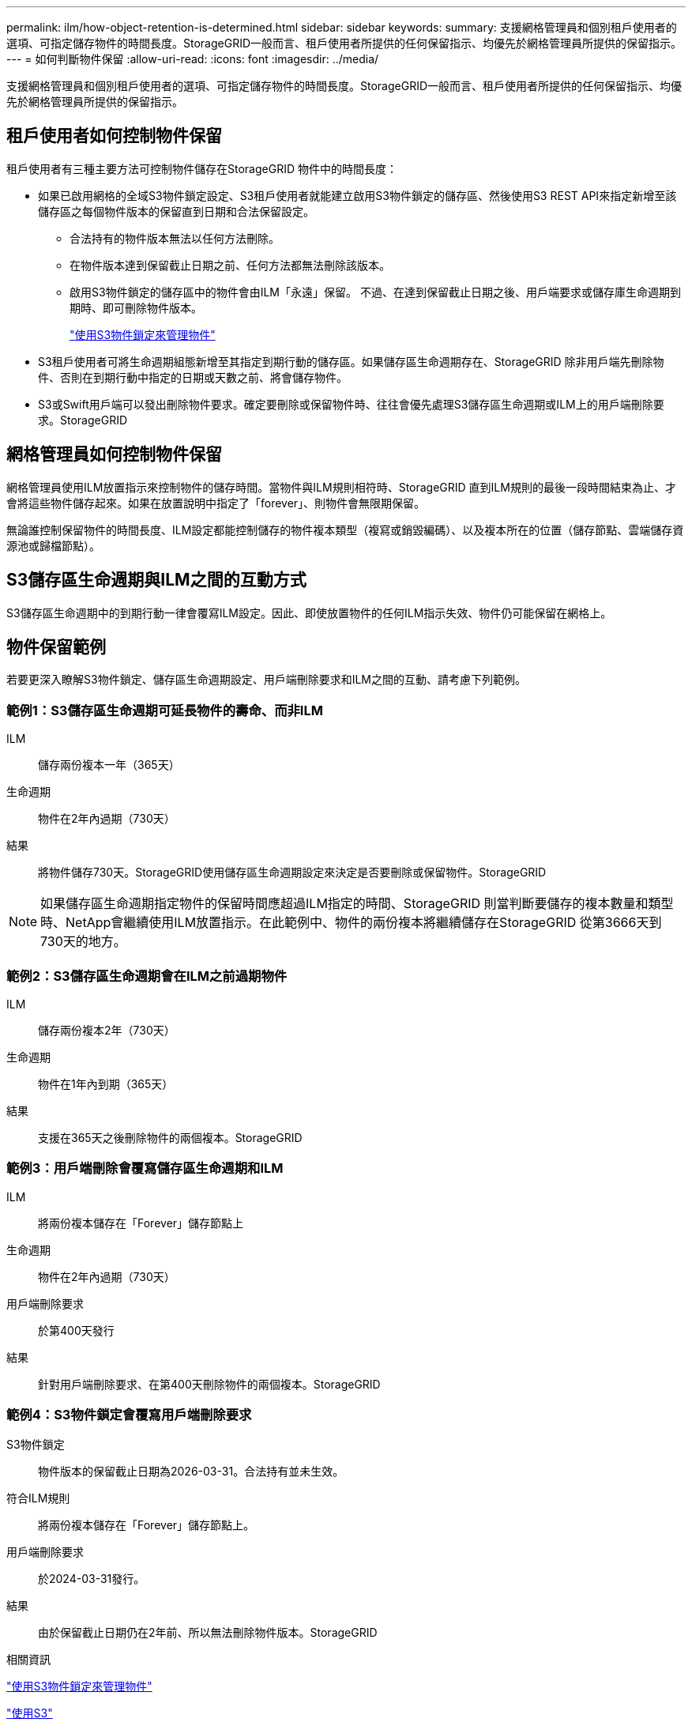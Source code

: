 ---
permalink: ilm/how-object-retention-is-determined.html 
sidebar: sidebar 
keywords:  
summary: 支援網格管理員和個別租戶使用者的選項、可指定儲存物件的時間長度。StorageGRID一般而言、租戶使用者所提供的任何保留指示、均優先於網格管理員所提供的保留指示。 
---
= 如何判斷物件保留
:allow-uri-read: 
:icons: font
:imagesdir: ../media/


[role="lead"]
支援網格管理員和個別租戶使用者的選項、可指定儲存物件的時間長度。StorageGRID一般而言、租戶使用者所提供的任何保留指示、均優先於網格管理員所提供的保留指示。



== 租戶使用者如何控制物件保留

租戶使用者有三種主要方法可控制物件儲存在StorageGRID 物件中的時間長度：

* 如果已啟用網格的全域S3物件鎖定設定、S3租戶使用者就能建立啟用S3物件鎖定的儲存區、然後使用S3 REST API來指定新增至該儲存區之每個物件版本的保留直到日期和合法保留設定。
+
** 合法持有的物件版本無法以任何方法刪除。
** 在物件版本達到保留截止日期之前、任何方法都無法刪除該版本。
** 啟用S3物件鎖定的儲存區中的物件會由ILM「永遠」保留。 不過、在達到保留截止日期之後、用戶端要求或儲存庫生命週期到期時、即可刪除物件版本。
+
link:managing-objects-with-s3-object-lock.html["使用S3物件鎖定來管理物件"]



* S3租戶使用者可將生命週期組態新增至其指定到期行動的儲存區。如果儲存區生命週期存在、StorageGRID 除非用戶端先刪除物件、否則在到期行動中指定的日期或天數之前、將會儲存物件。
* S3或Swift用戶端可以發出刪除物件要求。確定要刪除或保留物件時、往往會優先處理S3儲存區生命週期或ILM上的用戶端刪除要求。StorageGRID




== 網格管理員如何控制物件保留

網格管理員使用ILM放置指示來控制物件的儲存時間。當物件與ILM規則相符時、StorageGRID 直到ILM規則的最後一段時間結束為止、才會將這些物件儲存起來。如果在放置說明中指定了「forever」、則物件會無限期保留。

無論誰控制保留物件的時間長度、ILM設定都能控制儲存的物件複本類型（複寫或銷毀編碼）、以及複本所在的位置（儲存節點、雲端儲存資源池或歸檔節點）。



== S3儲存區生命週期與ILM之間的互動方式

S3儲存區生命週期中的到期行動一律會覆寫ILM設定。因此、即使放置物件的任何ILM指示失效、物件仍可能保留在網格上。



== 物件保留範例

若要更深入瞭解S3物件鎖定、儲存區生命週期設定、用戶端刪除要求和ILM之間的互動、請考慮下列範例。



=== 範例1：S3儲存區生命週期可延長物件的壽命、而非ILM

ILM:: 儲存兩份複本一年（365天）
生命週期:: 物件在2年內過期（730天）
結果:: 將物件儲存730天。StorageGRID使用儲存區生命週期設定來決定是否要刪除或保留物件。StorageGRID



NOTE: 如果儲存區生命週期指定物件的保留時間應超過ILM指定的時間、StorageGRID 則當判斷要儲存的複本數量和類型時、NetApp會繼續使用ILM放置指示。在此範例中、物件的兩份複本將繼續儲存在StorageGRID 從第3666天到730天的地方。



=== 範例2：S3儲存區生命週期會在ILM之前過期物件

ILM:: 儲存兩份複本2年（730天）
生命週期:: 物件在1年內到期（365天）
結果:: 支援在365天之後刪除物件的兩個複本。StorageGRID




=== 範例3：用戶端刪除會覆寫儲存區生命週期和ILM

ILM:: 將兩份複本儲存在「Forever」儲存節點上
生命週期:: 物件在2年內過期（730天）
用戶端刪除要求:: 於第400天發行
結果:: 針對用戶端刪除要求、在第400天刪除物件的兩個複本。StorageGRID




=== 範例4：S3物件鎖定會覆寫用戶端刪除要求

S3物件鎖定:: 物件版本的保留截止日期為2026-03-31。合法持有並未生效。
符合ILM規則:: 將兩份複本儲存在「Forever」儲存節點上。
用戶端刪除要求:: 於2024-03-31發行。
結果:: 由於保留截止日期仍在2年前、所以無法刪除物件版本。StorageGRID


.相關資訊
link:managing-objects-with-s3-object-lock.html["使用S3物件鎖定來管理物件"]

link:../s3/index.html["使用S3"]

link:what-ilm-placement-instructions-are.html["什麼是ILM規則放置指示"]
